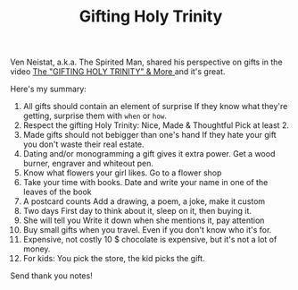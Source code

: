 #+TITLE: Gifting Holy Trinity

Ven Neistat, a.k.a. The Spirited Man, shared his perspective on gifts in the video [[https://youtu.be/WqYIkm66RSI][The "GIFTING HOLY TRINITY" & More ]] and it's great.

Here's my summary:

1. All gifts should contain an element of surprise
   If they know what they're getting, surprise them with =when= or =how=.
2. Respect the gifting Holy Trinity: Nice, Made & Thoughtful
   Pick at least 2.
3. Made gifts should not bebigger than one's hand
   If they hate your gift you don't waste their real estate.
4. Dating and/or monogramming a gift gives it extra power.
   Get a wood burner, engraver and whiteout pen.
5. Know what flowers your girl likes.
   Go to a flower shop
6. Take your time with books.
   Date and write your name in one of the leaves of the book
7. A postcard counts
   Add a drawing, a poem, a joke, make it custom
8. Two days
   First day to think about it, sleep on it, then buying it.
9. She will tell you
   Write it down when she mentions it, pay attention
10. Buy small gifts when you travel.
    Even if you don't know who it's for.
11. Expensive, not costly
    10 $ chocolate is expensive, but it's not a lot of money.
12. For kids: You pick the store, the kid picks the gift.

Send thank you notes!

